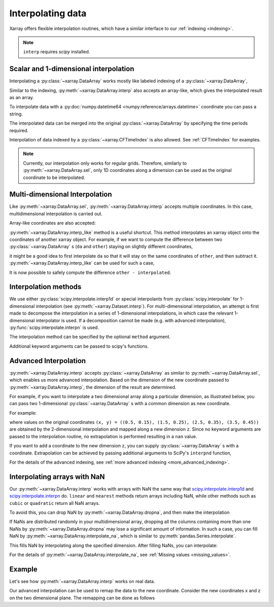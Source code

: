 .. _interp:

Interpolating data
==================

.. ipython:: python
    :suppress:

    import numpy as np
    import pandas as pd
    import xarray as xr

    np.random.seed(123456)

Xarray offers flexible interpolation routines, which have a similar interface
to our :ref:`indexing <indexing>`.

.. note::

  ``interp`` requires `scipy` installed.


Scalar and 1-dimensional interpolation
--------------------------------------

Interpolating a :py:class:`~xarray.DataArray` works mostly like labeled
indexing of a :py:class:`~xarray.DataArray`,

.. ipython:: python

    da = xr.DataArray(
        np.sin(0.3 * np.arange(12).reshape(4, 3)),
        [("time", np.arange(4)), ("space", [0.1, 0.2, 0.3])],
    )
    # label lookup
    da.sel(time=3)

    # interpolation
    da.interp(time=2.5)


Similar to the indexing, :py:meth:`~xarray.DataArray.interp` also accepts an
array-like, which gives the interpolated result as an array.

.. ipython:: python

    # label lookup
    da.sel(time=[2, 3])

    # interpolation
    da.interp(time=[2.5, 3.5])

To interpolate data with a :py:doc:`numpy.datetime64 <numpy:reference/arrays.datetime>` coordinate you can pass a string.

.. ipython:: python

    da_dt64 = xr.DataArray(
        [1, 3], [("time", pd.date_range("1/1/2000", "1/3/2000", periods=2))]
    )
    da_dt64.interp(time="2000-01-02")

The interpolated data can be merged into the original :py:class:`~xarray.DataArray`
by specifying the time periods required.

.. ipython:: python

    da_dt64.interp(time=pd.date_range("1/1/2000", "1/3/2000", periods=3))

Interpolation of data indexed by a :py:class:`~xarray.CFTimeIndex` is also
allowed.  See :ref:`CFTimeIndex` for examples.

.. note::

  Currently, our interpolation only works for regular grids.
  Therefore, similarly to :py:meth:`~xarray.DataArray.sel`,
  only 1D coordinates along a dimension can be used as the
  original coordinate to be interpolated.


Multi-dimensional Interpolation
-------------------------------

Like :py:meth:`~xarray.DataArray.sel`, :py:meth:`~xarray.DataArray.interp`
accepts multiple coordinates. In this case, multidimensional interpolation
is carried out.

.. ipython:: python

    # label lookup
    da.sel(time=2, space=0.1)

    # interpolation
    da.interp(time=2.5, space=0.15)

Array-like coordinates are also accepted:

.. ipython:: python

    # label lookup
    da.sel(time=[2, 3], space=[0.1, 0.2])

    # interpolation
    da.interp(time=[1.5, 2.5], space=[0.15, 0.25])


:py:meth:`~xarray.DataArray.interp_like` method is a useful shortcut. This
method interpolates an xarray object onto the coordinates of another xarray
object. For example, if we want to compute the difference between
two :py:class:`~xarray.DataArray` s (``da`` and ``other``) staying on slightly
different coordinates,

.. ipython:: python

    other = xr.DataArray(
        np.sin(0.4 * np.arange(9).reshape(3, 3)),
        [("time", [0.9, 1.9, 2.9]), ("space", [0.15, 0.25, 0.35])],
    )

it might be a good idea to first interpolate ``da`` so that it will stay on the
same coordinates of ``other``, and then subtract it.
:py:meth:`~xarray.DataArray.interp_like` can be used for such a case,

.. ipython:: python

    # interpolate da along other's coordinates
    interpolated = da.interp_like(other)
    interpolated

It is now possible to safely compute the difference ``other - interpolated``.


Interpolation methods
---------------------

We use either :py:class:`scipy.interpolate.interp1d` or special interpolants from
:py:class:`scipy.interpolate` for 1-dimensional interpolation (see :py:meth:`~xarray.Dataset.interp`).
For multi-dimensional interpolation, an attempt is first made to decompose the
interpolation in a series of 1-dimensional interpolations, in which case
the relevant 1-dimensional interpolator is used. If a decomposition cannot be
made (e.g. with advanced interpolation), :py:func:`scipy.interpolate.interpn` is
used.

The interpolation method can be specified by the optional ``method`` argument.

.. ipython:: python

    da = xr.DataArray(
        np.sin(np.linspace(0, 2 * np.pi, 10)),
        dims="x",
        coords={"x": np.linspace(0, 1, 10)},
    )

    da.plot.line("o", label="original")
    da.interp(x=np.linspace(0, 1, 100)).plot.line(label="linear (default)")
    da.interp(x=np.linspace(0, 1, 100), method="cubic").plot.line(label="cubic")
    @savefig interpolation_sample1.png width=4in
    plt.legend()

Additional keyword arguments can be passed to scipy's functions.

.. ipython:: python

    # fill 0 for the outside of the original coordinates.
    da.interp(x=np.linspace(-0.5, 1.5, 10), kwargs={"fill_value": 0.0})
    # 1-dimensional extrapolation
    da.interp(x=np.linspace(-0.5, 1.5, 10), kwargs={"fill_value": "extrapolate"})
    # multi-dimensional extrapolation
    da = xr.DataArray(
        np.sin(0.3 * np.arange(12).reshape(4, 3)),
        [("time", np.arange(4)), ("space", [0.1, 0.2, 0.3])],
    )

    da.interp(
        time=4, space=np.linspace(-0.1, 0.5, 10), kwargs={"fill_value": "extrapolate"}
    )


Advanced Interpolation
----------------------

:py:meth:`~xarray.DataArray.interp` accepts :py:class:`~xarray.DataArray`
as similar to :py:meth:`~xarray.DataArray.sel`, which enables us more advanced interpolation.
Based on the dimension of the new coordinate passed to :py:meth:`~xarray.DataArray.interp`, the dimension of the result are determined.

For example, if you want to interpolate a two dimensional array along a particular dimension, as illustrated below,
you can pass two 1-dimensional :py:class:`~xarray.DataArray` s with
a common dimension as new coordinate.

.. image:: ../_static/advanced_selection_interpolation.svg
    :height: 200px
    :width: 400 px
    :alt: advanced indexing and interpolation
    :align: center

For example:

.. ipython:: python

    da = xr.DataArray(
        np.sin(0.3 * np.arange(20).reshape(5, 4)),
        [("x", np.arange(5)), ("y", [0.1, 0.2, 0.3, 0.4])],
    )
    # advanced indexing
    x = xr.DataArray([0, 2, 4], dims="z")
    y = xr.DataArray([0.1, 0.2, 0.3], dims="z")
    da.sel(x=x, y=y)

    # advanced interpolation, without extrapolation
    x = xr.DataArray([0.5, 1.5, 2.5, 3.5], dims="z")
    y = xr.DataArray([0.15, 0.25, 0.35, 0.45], dims="z")
    da.interp(x=x, y=y)

where values on the original coordinates
``(x, y) = ((0.5, 0.15), (1.5, 0.25), (2.5, 0.35), (3.5, 0.45))`` are obtained
by the 2-dimensional interpolation and mapped along a new dimension ``z``. Since
no keyword arguments are passed to the interpolation routine, no extrapolation
is performed resulting in a ``nan`` value.

If you want to add a coordinate to the new dimension ``z``, you can supply
:py:class:`~xarray.DataArray` s with a coordinate. Extrapolation can be achieved
by passing additional arguments to SciPy's ``interpnd`` function,

.. ipython:: python

    x = xr.DataArray([0.5, 1.5, 2.5, 3.5], dims="z", coords={"z": ["a", "b", "c", "d"]})
    y = xr.DataArray(
        [0.15, 0.25, 0.35, 0.45], dims="z", coords={"z": ["a", "b", "c", "d"]}
    )
    da.interp(x=x, y=y, kwargs={"fill_value": None})

For the details of the advanced indexing,
see :ref:`more advanced indexing <more_advanced_indexing>`.


Interpolating arrays with NaN
-----------------------------

Our :py:meth:`~xarray.DataArray.interp` works with arrays with NaN
the same way that
`scipy.interpolate.interp1d <https://docs.scipy.org/doc/scipy/reference/generated/scipy.interpolate.interp1d.html>`_ and
`scipy.interpolate.interpn <https://docs.scipy.org/doc/scipy/reference/generated/scipy.interpolate.interpn.html>`_ do.
``linear`` and ``nearest`` methods return arrays including NaN,
while other methods such as ``cubic`` or ``quadratic`` return all NaN arrays.

.. ipython:: python

    da = xr.DataArray([0, 2, np.nan, 3, 3.25], dims="x", coords={"x": range(5)})
    da.interp(x=[0.5, 1.5, 2.5])
    da.interp(x=[0.5, 1.5, 2.5], method="cubic")

To avoid this, you can drop NaN by :py:meth:`~xarray.DataArray.dropna`, and
then make the interpolation

.. ipython:: python

    dropped = da.dropna("x")
    dropped
    dropped.interp(x=[0.5, 1.5, 2.5], method="cubic")

If NaNs are distributed randomly in your multidimensional array,
dropping all the columns containing more than one NaNs by
:py:meth:`~xarray.DataArray.dropna` may lose a significant amount of information.
In such a case, you can fill NaN by :py:meth:`~xarray.DataArray.interpolate_na`,
which is similar to :py:meth:`pandas.Series.interpolate`.

.. ipython:: python

    filled = da.interpolate_na(dim="x")
    filled

This fills NaN by interpolating along the specified dimension.
After filling NaNs, you can interpolate:

.. ipython:: python

    filled.interp(x=[0.5, 1.5, 2.5], method="cubic")

For the details of :py:meth:`~xarray.DataArray.interpolate_na`,
see :ref:`Missing values <missing_values>`.


Example
-------

Let's see how :py:meth:`~xarray.DataArray.interp` works on real data.

.. ipython:: python

    # Raw data
    ds = xr.tutorial.open_dataset("air_temperature").isel(time=0)
    fig, axes = plt.subplots(ncols=2, figsize=(10, 4))
    ds.air.plot(ax=axes[0])
    axes[0].set_title("Raw data")

    # Interpolated data
    new_lon = np.linspace(ds.lon[0].item(), ds.lon[-1].item(), ds.sizes["lon"] * 4)
    new_lat = np.linspace(ds.lat[0].item(), ds.lat[-1].item(), ds.sizes["lat"] * 4)
    dsi = ds.interp(lat=new_lat, lon=new_lon)
    dsi.air.plot(ax=axes[1])
    @savefig interpolation_sample3.png width=8in
    axes[1].set_title("Interpolated data")

Our advanced interpolation can be used to remap the data to the new coordinate.
Consider the new coordinates x and z on the two dimensional plane.
The remapping can be done as follows

.. ipython:: python

    # new coordinate
    x = np.linspace(240, 300, 100)
    z = np.linspace(20, 70, 100)
    # relation between new and original coordinates
    lat = xr.DataArray(z, dims=["z"], coords={"z": z})
    lon = xr.DataArray(
        (x[:, np.newaxis] - 270) / np.cos(z * np.pi / 180) + 270,
        dims=["x", "z"],
        coords={"x": x, "z": z},
    )

    fig, axes = plt.subplots(ncols=2, figsize=(10, 4))
    ds.air.plot(ax=axes[0])
    # draw the new coordinate on the original coordinates.
    for idx in [0, 33, 66, 99]:
        axes[0].plot(lon.isel(x=idx), lat, "--k")
    for idx in [0, 33, 66, 99]:
        axes[0].plot(*xr.broadcast(lon.isel(z=idx), lat.isel(z=idx)), "--k")
    axes[0].set_title("Raw data")

    dsi = ds.interp(lon=lon, lat=lat)
    dsi.air.plot(ax=axes[1])
    @savefig interpolation_sample4.png width=8in
    axes[1].set_title("Remapped data")
